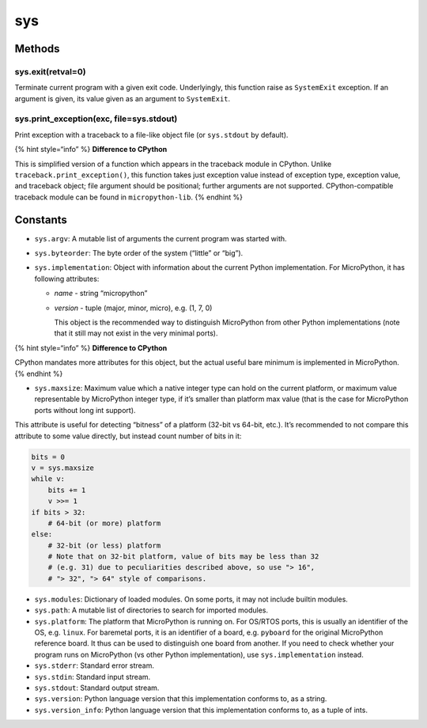 sys
===

Methods
-------

sys.exit(retval=0)
^^^^^^^^^^^^^^^^^^

Terminate current program with a given exit code. Underlyingly, this
function raise as ``SystemExit`` exception. If an argument is given, its
value given as an argument to ``SystemExit``.

sys.print_exception(exc, file=sys.stdout)
^^^^^^^^^^^^^^^^^^^^^^^^^^^^^^^^^^^^^^^^^

Print exception with a traceback to a file-like object file (or
``sys.stdout`` by default).

{% hint style=“info” %} **Difference to CPython**

This is simplified version of a function which appears in the traceback
module in CPython. Unlike ``traceback.print_exception()``, this function
takes just exception value instead of exception type, exception value,
and traceback object; file argument should be positional; further
arguments are not supported. CPython-compatible traceback module can be
found in ``micropython-lib``. {% endhint %}

Constants
---------

-  ``sys.argv``: A mutable list of arguments the current program was
   started with.
-  ``sys.byteorder``: The byte order of the system (“little” or “big”).
-  ``sys.implementation``: Object with information about the current
   Python implementation. For MicroPython, it has following attributes:

   -  *name* - string “micropython”
   -  *version* - tuple (major, minor, micro), e.g. (1, 7, 0)

      This object is the recommended way to distinguish MicroPython from
      other Python implementations (note that it still may not exist in
      the very minimal ports).

{% hint style=“info” %} **Difference to CPython**

CPython mandates more attributes for this object, but the actual useful
bare minimum is implemented in MicroPython. {% endhint %}

-  ``sys.maxsize``: Maximum value which a native integer type can hold
   on the current platform, or maximum value representable by
   MicroPython integer type, if it’s smaller than platform max value
   (that is the case for MicroPython ports without long int support).

This attribute is useful for detecting “bitness” of a platform (32-bit
vs 64-bit, etc.). It’s recommended to not compare this attribute to some
value directly, but instead count number of bits in it:

.. code:: python

   bits = 0
   v = sys.maxsize
   while v:
       bits += 1
       v >>= 1
   if bits > 32:
       # 64-bit (or more) platform
   else:
       # 32-bit (or less) platform
       # Note that on 32-bit platform, value of bits may be less than 32
       # (e.g. 31) due to peculiarities described above, so use "> 16",
       # "> 32", "> 64" style of comparisons.

-  ``sys.modules``: Dictionary of loaded modules. On some ports, it may
   not include builtin modules.
-  ``sys.path``: A mutable list of directories to search for imported
   modules.
-  ``sys.platform``: The platform that MicroPython is running on. For
   OS/RTOS ports, this is usually an identifier of the OS, e.g.
   ``linux``. For baremetal ports, it is an identifier of a board, e.g.
   ``pyboard`` for the original MicroPython reference board. It thus can
   be used to distinguish one board from another. If you need to check
   whether your program runs on MicroPython (vs other Python
   implementation), use ``sys.implementation`` instead.
-  ``sys.stderr``: Standard error stream.
-  ``sys.stdin``: Standard input stream.
-  ``sys.stdout``: Standard output stream.
-  ``sys.version``: Python language version that this implementation
   conforms to, as a string.
-  ``sys.version_info``: Python language version that this
   implementation conforms to, as a tuple of ints.

